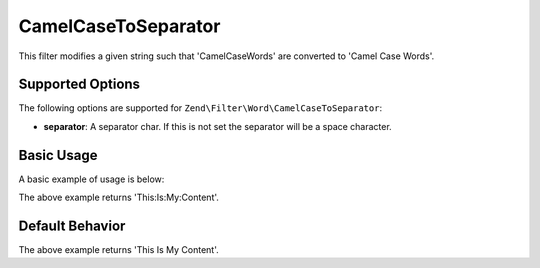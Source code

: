.. _zend.filter.set.camelcasetoseparator:

CamelCaseToSeparator
--------------------

This filter modifies a given string such that 'CamelCaseWords' are converted to 'Camel Case Words'.

.. _zend.filter.set.camelcasetoseparator.options:

Supported Options
^^^^^^^^^^^^^^^^^

The following options are supported for ``Zend\Filter\Word\CamelCaseToSeparator``:

- **separator**: A separator char. If this is not set the separator will be a space character.

.. _zend.filter.set.camelcasetoseparator.basic:

Basic Usage
^^^^^^^^^^^

A basic example of usage is below:

.. code-block:: php
   :linenos:

   $filter = new Zend\Filter\Word\CamelCaseToSeparator(':');
   // or new Zend\Filter\Word\CamelCaseToSeparator(array('separator' => ':'));

   print $filter->filter('ThisIsMyContent');

The above example returns 'This:Is:My:Content'.

.. _zend.filter.set.camelcasetoseparator.default-behavior:

Default Behavior
^^^^^^^^^^^^^^^^

.. code-block:: php
   :linenos:

   $filter = new Zend\Filter\Word\CamelCaseToSeparator();

   print $filter->filter('ThisIsMyContent');

The above example returns 'This Is My Content'.

